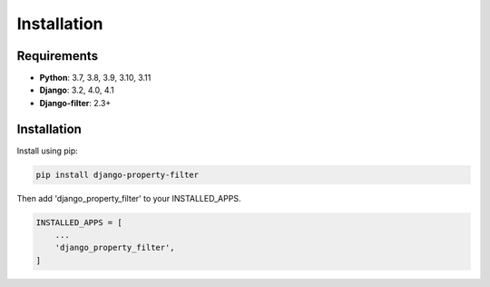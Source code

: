 ============
Installation
============

Requirements
------------

* **Python**: 3.7, 3.8, 3.9, 3.10, 3.11
* **Django**: 3.2, 4.0, 4.1
* **Django-filter**: 2.3+

Installation
------------

Install using pip:

.. code-block:: python

    pip install django-property-filter

Then add 'django_property_filter' to your INSTALLED_APPS.

.. code-block:: python

    INSTALLED_APPS = [
        ...
        'django_property_filter',
    ]
